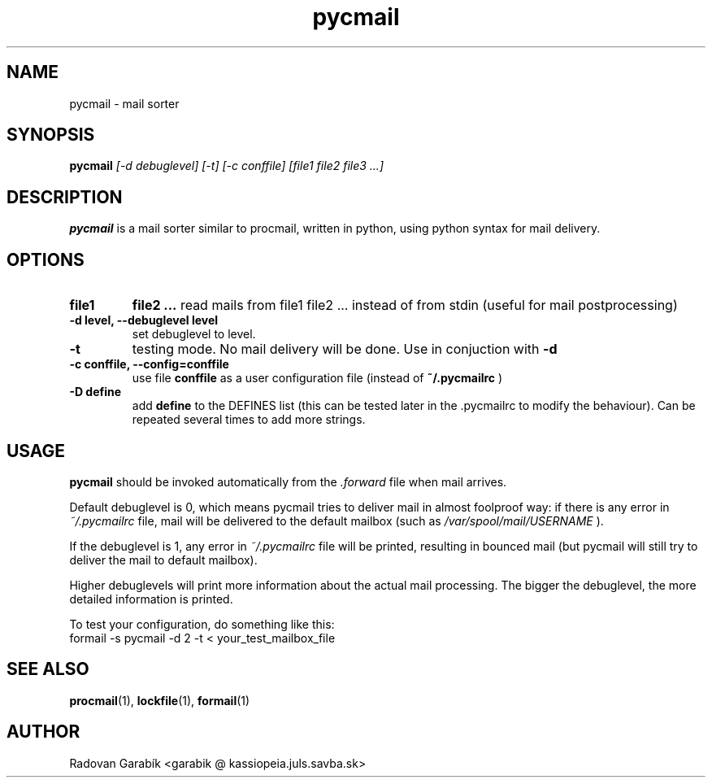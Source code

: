.TH pycmail 1 "2006-10-17" 
.SH NAME
pycmail \- mail sorter
.SH SYNOPSIS
.B pycmail
.I "[-d debuglevel] [-t] [-c conffile] [file1 file2 file3 ...]"
.SH "DESCRIPTION"
.B pycmail
is a mail sorter similar to procmail, written in python, using python
syntax for mail delivery.
.SH OPTIONS

.TP
.B file1
.B file2
.B ...
read mails from file1 file2 ... instead of from stdin (useful for mail postprocessing)
.TP
.B  \-d level, --debuglevel level
set debuglevel to level.
.TP
.B  \-t
testing mode. No mail delivery will be done. Use in conjuction with
.B \-d
.TP
.B  \-c conffile, --config=conffile
use file 
.B
conffile
as a user configuration file (instead of
.B
~/.pycmailrc
)
.TP
.B  \-D define
add 
.B
define
to the DEFINES list (this can be tested later in the .pycmailrc to modify the behaviour).
Can be repeated several times to add more strings.
.SH USAGE
.B pycmail
should be invoked automatically from the 
.I .forward
file when mail arrives. 

Default debuglevel is 0, which means pycmail tries to deliver mail in almost foolproof 
way:
if there is any error in 
.I ~/.pycmailrc
file, mail will be delivered to the 
default mailbox (such as 
.I /var/spool/mail/USERNAME
).

If the debuglevel is 1, any error in 
.I ~/.pycmailrc
file will be printed, resulting in bounced mail (but pycmail will still 
try to deliver the mail to default mailbox).

Higher debuglevels will print more information about the actual mail
processing. The bigger the debuglevel, the more detailed information is
printed.

To test your configuration, do something like this:
.nf
formail -s pycmail -d 2 -t < your_test_mailbox_file
.fi

.SH "SEE ALSO"
.BR procmail "(1),
.BR lockfile "(1),
.BR formail "(1)
.SH AUTHOR
Radovan Garab\('ik <garabik @ kassiopeia.juls.savba.sk>
